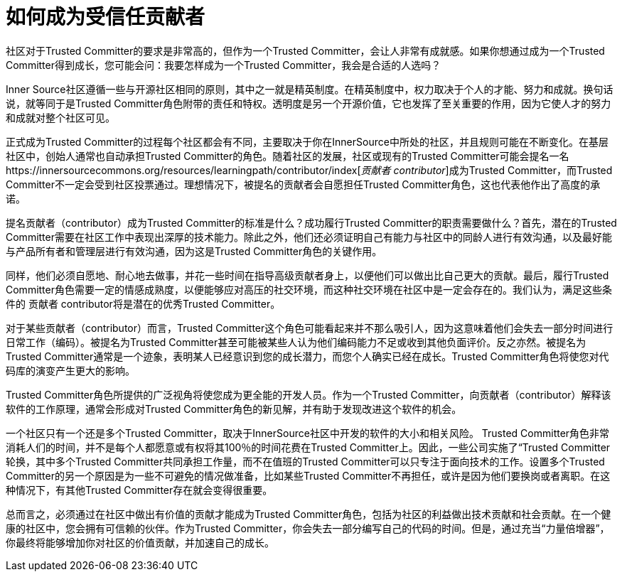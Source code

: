 # 如何成为受信任贡献者

社区对于Trusted Committer的要求是非常高的，但作为一个Trusted Committer，会让人非常有成就感。如果你想通过成为一个Trusted Committer得到成长，您可能会问：我要怎样成为一个Trusted Committer，我会是合适的人选吗？

Inner Source社区遵循一些与开源社区相同的原则，其中之一就是精英制度。在精英制度中，权力取决于个人的才能、努力和成就。换句话说，就等同于是Trusted Committer角色附带的责任和特权。透明度是另一个开源价值，它也发挥了至关重要的作用，因为它使人才的努力和成就对整个社区可见。

正式成为Trusted Committer的过程每个社区都会有不同，主要取决于你在InnerSource中所处的社区，并且规则可能在不断变化。在基层社区中，创始人通常也自动承担Trusted Committer的角色。随着社区的发展，社区或现有的Trusted Committer可能会提名一名https://innersourcecommons.org/resources/learningpath/contributor/index[_贡献者 contributor_]成为Trusted Committer，而Trusted Committer不一定会受到社区投票通过。理想情况下，被提名的贡献者会自愿担任Trusted Committer角色，这也代表他作出了高度的承诺。

提名贡献者（contributor）成为Trusted Committer的标准是什么？成功履行Trusted Committer的职责需要做什么？首先，潜在的Trusted Committer需要在社区工作中表现出深厚的技术能力。除此之外，他们还必须证明自己有能力与社区中的同龄人进行有效沟通，以及最好能与产品所有者和管理层进行有效沟通，因为这是Trusted Committer角色的关键作用。

同样，他们必须自愿地、耐心地去做事，并花一些时间在指导高级贡献者身上，以便他们可以做出比自己更大的贡献。最后，履行Trusted Committer角色需要一定的情感成熟度，以便能够应对高压的社交环境，而这种社交环境在社区中是一定会存在的。我们认为，满足这些条件的 贡献者 contributor将是潜在的优秀Trusted Committer。

对于某些贡献者（contributor）而言，Trusted Committer这个角色可能看起来并不那么吸引人，因为这意味着他们会失去一部分时间进行日常工作（编码）。被提名为Trusted Committer甚至可能被某些人认为他们编码能力不足或收到其他负面评价。反之亦然。被提名为Trusted Committer通常是一个迹象，表明某人已经意识到您的成长潜力，而您个人确实已经在成长。Trusted Committer角色将使您对代码库的演变产生更大的影响。

Trusted Committer角色所提供的广泛视角将使您成为更全能的开发人员。作为一个Trusted Committer，向贡献者（contributor）解释该软件的工作原理，通常会形成对Trusted Committer角色的新见解，并有助于发现改进这个软件的机会。

一个社区只有一个还是多个Trusted Committer，取决于InnerSource社区中开发的软件的大小和相关风险。 Trusted Committer角色非常消耗人们的时间，并不是每个人都愿意或有权将其100％的时间花费在Trusted Committer上。因此，一些公司实施了“Trusted Committer轮换，其中多个Trusted Committer共同承担工作量，而不在值班的Trusted Committer可以只专注于面向技术的工作。设置多个Trusted Committer的另一个原因是为一些不可避免的情况做准备，比如某些Trusted Committer不再担任，或许是因为他们要换岗或者离职。在这种情况下，有其他Trusted Committer存在就会变得很重要。

总而言之，必须通过在社区中做出有价值的贡献才能成为Trusted Committer角色，包括为社区的利益做出技术贡献和社会贡献。在一个健康的社区中，您会拥有可信赖的伙伴。作为Trusted Committer，你会失去一部分编写自己的代码的时间。但是，通过充当“力量倍增器”，你最终将能够增加你对社区的价值贡献，并加速自己的成长。

